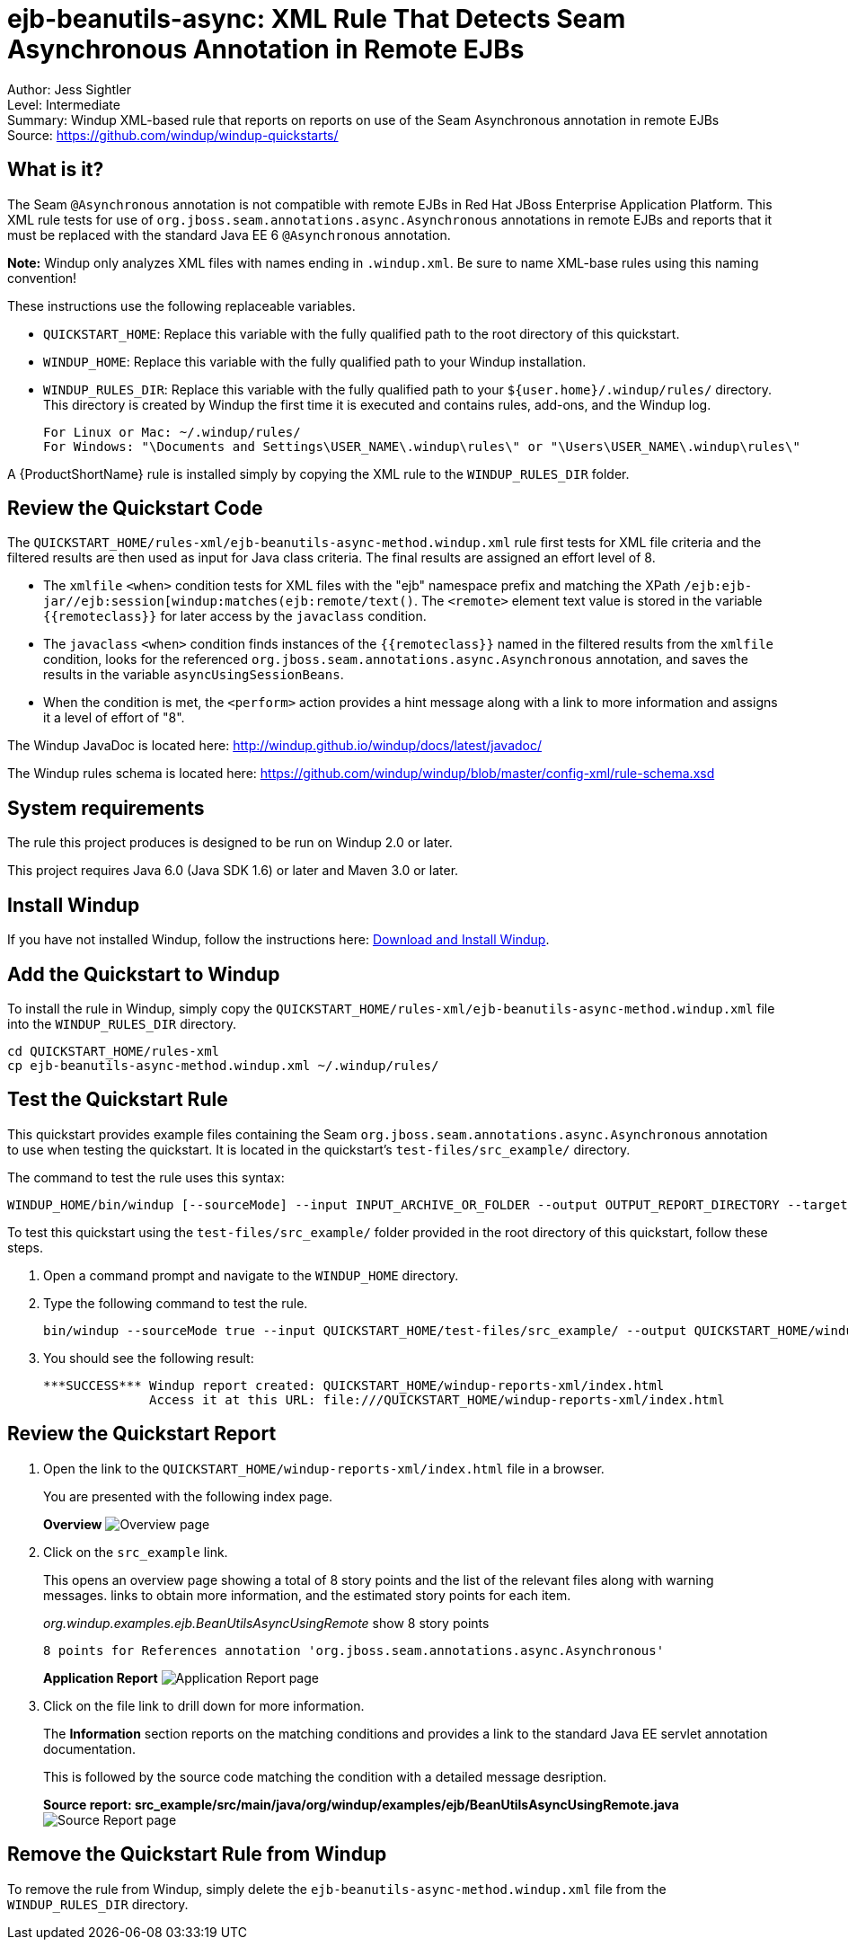 [[ejb-beanutils-async-xml-rule-that-detects-seam-asynchronous-annotation-in-remote-ejbs]]
= ejb-beanutils-async: XML Rule That Detects Seam Asynchronous Annotation in Remote EJBs

Author: Jess Sightler +
Level: Intermediate +
Summary: Windup XML-based rule that reports on reports on use of the Seam Asynchronous annotation in remote EJBs +
Source: https://github.com/windup/windup-quickstarts/ +

[[what-is-it]]
== What is it?

The Seam `@Asynchronous` annotation is not compatible with remote EJBs in Red Hat JBoss Enterprise Application Platform. 
This XML rule tests for use of `org.jboss.seam.annotations.async.Asynchronous` annotations in remote EJBs and reports that it must be replaced with the standard Java EE 6 `@Asynchronous` annotation.

*Note:* Windup only analyzes XML files with names ending in `.windup.xml`. Be sure to name XML-base rules using this naming convention!

These instructions use the following replaceable variables. 

* `QUICKSTART_HOME`: Replace this variable with the fully qualified path to the root directory of this quickstart.
* `WINDUP_HOME`: Replace this variable with the fully qualified path to your Windup installation.
* `WINDUP_RULES_DIR`: Replace this variable with the fully qualified path to your `${user.home}/.windup/rules/` directory. This directory is created by Windup the first time it is executed and contains rules, add-ons, and the Windup log.
+
[options="nowrap"]
----
For Linux or Mac: ~/.windup/rules/
For Windows: "\Documents and Settings\USER_NAME\.windup\rules\" or "\Users\USER_NAME\.windup\rules\"
----

A {ProductShortName} rule is installed simply by copying the XML rule to the `WINDUP_RULES_DIR` folder. 


[[review-the-quickstart-code]]
== Review the Quickstart Code

The `QUICKSTART_HOME/rules-xml/ejb-beanutils-async-method.windup.xml` rule first tests for XML file criteria and the filtered results are then used as input
for Java class criteria. The final results are assigned an effort level of 8.

* The `xmlfile` `<when>` condition tests for XML files with the "ejb" namespace prefix and matching the XPath `/ejb:ejb-jar//ejb:session[windup:matches(ejb:remote/text()`. The
`<remote>` element text value is stored in the variable `{{remoteclass}}` for later access by the `javaclass` condition.
* The `javaclass` `<when>` condition finds instances of the `{{remoteclass}}` named in the filtered results from the `xmlfile`
condition, looks for the referenced `org.jboss.seam.annotations.async.Asynchronous` annotation, and saves the results in the variable `asyncUsingSessionBeans`.
* When the condition is met, the `<perform>` action provides a hint message along with a link to more information and assigns it a level of
effort of "8".

The Windup JavaDoc is located here: http://windup.github.io/windup/docs/latest/javadoc/

The Windup rules schema is located here: https://github.com/windup/windup/blob/master/config-xml/rule-schema.xsd

[[system-requirements]]
== System requirements

The rule this project produces is designed to be run on Windup 2.0 or later.

This project requires Java 6.0 (Java SDK 1.6) or later and Maven 3.0 or later.
[[install-windup]]
== Install Windup

If you have not installed Windup, follow the instructions here: https://github.com/windup/windup/wiki/Install[Download and Install Windup].

[[add-the-quickstart-to-windup]]
== Add the Quickstart to Windup

To install the rule in Windup, simply copy the `QUICKSTART_HOME/rules-xml/ejb-beanutils-async-method.windup.xml` file into the `WINDUP_RULES_DIR` directory.

[options="nowrap"]
----
cd QUICKSTART_HOME/rules-xml
cp ejb-beanutils-async-method.windup.xml ~/.windup/rules/
----

[[test-the-quickstart-rule]]
== Test the Quickstart Rule

This quickstart provides example files containing the Seam `org.jboss.seam.annotations.async.Asynchronous` annotation to use when testing the quickstart. It is located in the quickstart's `test-files/src_example/` directory.

The command to test the rule uses this syntax:

----
WINDUP_HOME/bin/windup [--sourceMode] --input INPUT_ARCHIVE_OR_FOLDER --output OUTPUT_REPORT_DIRECTORY --target TARGET_TECHNOLOGY --packages PACKAGE_1 PACKAGE_2 PACKAGE_N
----

To test this quickstart using the `test-files/src_example/` folder provided in the root directory of this quickstart, follow these steps.

. Open a command prompt and navigate to the `WINDUP_HOME` directory.
. Type the following command to test the rule.
+
----
bin/windup --sourceMode true --input QUICKSTART_HOME/test-files/src_example/ --output QUICKSTART_HOME/windup-reports-xml/ --target eap --packages org.windup
----
. You should see the following result:
+
----
***SUCCESS*** Windup report created: QUICKSTART_HOME/windup-reports-xml/index.html
              Access it at this URL: file:///QUICKSTART_HOME/windup-reports-xml/index.html
----

[[review-the-quickstart-report]]
== Review the Quickstart Report

. Open the link to the `QUICKSTART_HOME/windup-reports-xml/index.html` file in a browser.
+
You are presented with the following index page.
+
====
*Overview*
image:../images/ejb-beanutils-async-xml-rule-overview.png[Overview page]
====
. Click on the `src_example` link.
+
This opens an overview page showing a total of 8 story points and the list of the relevant files along with warning messages. links to
obtain more information, and the estimated story points for each item.
+
_org.windup.examples.ejb.BeanUtilsAsyncUsingRemote_ show 8 story points
+
--------------------------------------------------------------------------------------
8 points for References annotation 'org.jboss.seam.annotations.async.Asynchronous'
--------------------------------------------------------------------------------------
+
====
*Application Report*
image:../images/ejb-beanutils-async-xml-rule-applicationreport.png[Application Report page] +
====
. Click on the file link to drill down for more information.
+
The *Information* section reports on the matching conditions and provides a link to the standard Java EE servlet annotation documentation.
+
This is followed by the source code matching the condition with a detailed message desription.
+
====
*Source report: src_example/src/main/java/org/windup/examples/ejb/BeanUtilsAsyncUsingRemote.java*
image:../images/ejb-beanutils-async-xml-rule-sourcereport.png[Source Report page]
====

[[remove-the-quickstart-rule-from-windup]]
== Remove the Quickstart Rule from Windup

To remove the rule from Windup, simply delete the `ejb-beanutils-async-method.windup.xml` file from the `WINDUP_RULES_DIR` directory.


